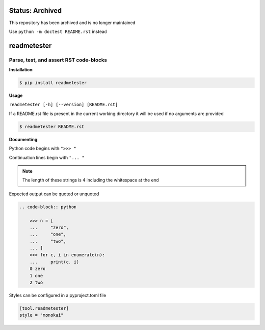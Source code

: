 Status: Archived
==================
This repository has been archived and is no longer maintained

Use ``python -m doctest README.rst`` instead

readmetester
============
.. image:: https://img.shields.io/badge/status-inactive-red.svg
    :target: https://img.shields.io/badge/status-inactive-red.svg
    :alt: Status Inactive
.. image:: https://img.shields.io/badge/License-MIT-yellow.svg
    :target: https://opensource.org/licenses/MIT
    :alt: License
.. image:: https://img.shields.io/pypi/v/readmetester
    :target: https://pypi.org/project/readmetester/
    :alt: PyPI
.. image:: https://github.com/jshwi/readmetester/actions/workflows/ci.yml/badge.svg
    :target: https://github.com/jshwi/readmetester/actions/workflows/ci.yml
    :alt: CI
.. image:: https://results.pre-commit.ci/badge/github/jshwi/readmetester/master.svg
   :target: https://results.pre-commit.ci/latest/github/jshwi/readmetester/master
   :alt: pre-commit.ci status
.. image:: https://github.com/jshwi/readmetester/actions/workflows/codeql-analysis.yml/badge.svg
    :target: https://github.com/jshwi/readmetester/actions/workflows/codeql-analysis.yml
    :alt: CodeQL
.. image:: https://codecov.io/gh/jshwi/readmetester/branch/master/graph/badge.svg
    :target: https://codecov.io/gh/jshwi/readmetester
    :alt: codecov.io
.. image:: https://readthedocs.org/projects/readmetester/badge/?version=latest
    :target: https://readmetester.readthedocs.io/en/latest/?badge=latest
    :alt: readthedocs.org
.. image:: https://img.shields.io/badge/python-3.8-blue.svg
    :target: https://www.python.org/downloads/release/python-380
    :alt: python3.8
.. image:: https://img.shields.io/badge/code%20style-black-000000.svg
    :target: https://github.com/psf/black
    :alt: Black
.. image:: https://img.shields.io/badge/linting-pylint-yellowgreen
    :target: https://github.com/PyCQA/pylint
    :alt: pylint

Parse, test, and assert RST code-blocks
---------------------------------------

**Installation**

.. code-block:: console

    $ pip install readmetester
..

**Usage**

``readmetester [-h] [--version] [README.rst]``

If a README.rst file is present in the current working directory it will be used if no arguments are provided

.. code-block:: console

    $ readmetester README.rst
..

**Documenting**

Python code begins with ``">>> "``

Continuation lines begin with ``"... "``

.. note::

    The length of these strings is 4 including the whitespace at the end
..

Expected output can be quoted or unquoted

.. code-block:: RST

    .. code-block:: python

        >>> n = [
        ...     "zero",
        ...     "one",
        ...     "two",
        ... ]
        >>> for c, i in enumerate(n):
        ...     print(c, i)
        0 zero
        1 one
        2 two


Styles can be configured in a pyproject.toml file

.. code-block:: toml

    [tool.readmetester]
    style = "monokai"
